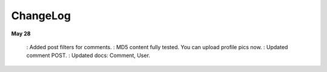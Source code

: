 ChangeLog
========

**May 28**

    : Added post filters for comments.
    : MD5 content fully tested. You can upload profile pics now.
    : Updated comment POST.
    : Updated docs: Comment, User.
